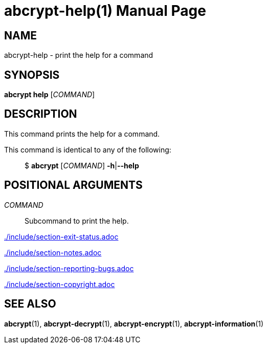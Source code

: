 // SPDX-FileCopyrightText: 2023 Shun Sakai
//
// SPDX-License-Identifier: CC-BY-4.0

= abcrypt-help(1)
// Specify in UTC.
:docdate: 2023-08-23
:doctype: manpage
ifdef::revnumber[:mansource: abcrypt {revnumber}]
ifndef::revnumber[:mansource: abcrypt]
:manmanual: General Commands Manual
ifndef::site-gen-antora[:includedir: ./include]

== NAME

abcrypt-help - print the help for a command

== SYNOPSIS

*abcrypt help* [_COMMAND_]

== DESCRIPTION

This command prints the help for a command.

This command is identical to any of the following:{blank}::

  $ *abcrypt* [_COMMAND_] *-h*|*--help*

== POSITIONAL ARGUMENTS

_COMMAND_::

  Subcommand to print the help.

ifndef::site-gen-antora[include::{includedir}/section-exit-status.adoc[]]
ifdef::site-gen-antora[include::partial$man/man1/include/section-exit-status.adoc[]]

ifndef::site-gen-antora[include::{includedir}/section-notes.adoc[]]
ifdef::site-gen-antora[include::partial$man/man1/include/section-notes.adoc[]]

ifndef::site-gen-antora[include::{includedir}/section-reporting-bugs.adoc[]]
ifdef::site-gen-antora[include::partial$man/man1/include/section-reporting-bugs.adoc[]]

ifndef::site-gen-antora[include::{includedir}/section-copyright.adoc[]]
ifdef::site-gen-antora[include::partial$man/man1/include/section-copyright.adoc[]]

== SEE ALSO

*abcrypt*(1), *abcrypt-decrypt*(1), *abcrypt-encrypt*(1),
*abcrypt-information*(1)
